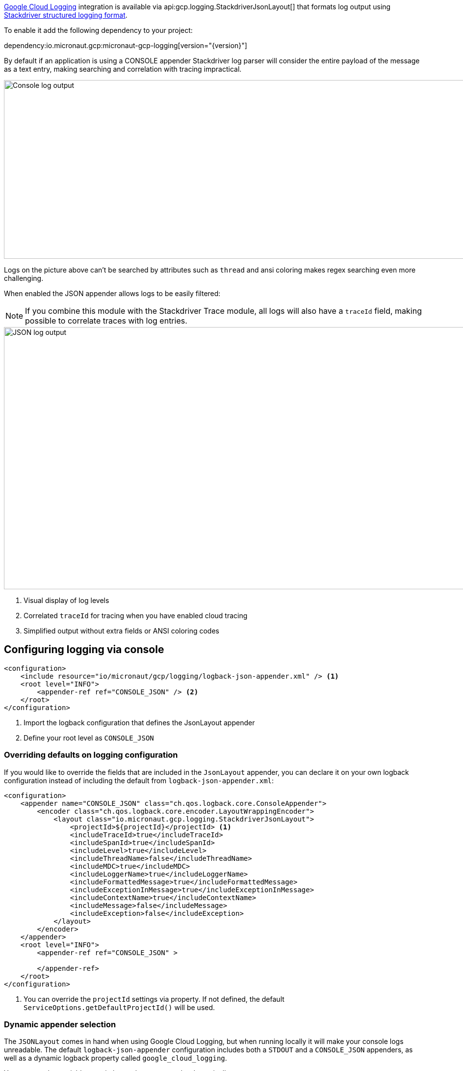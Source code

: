 https://cloud.google.com/logging[Google Cloud Logging] integration is available via api:gcp.logging.StackdriverJsonLayout[] that formats log output using https://cloud.google.com/logging/docs/structured-logging[Stackdriver structured logging format].

To enable it add the following dependency to your project:

dependency:io.micronaut.gcp:micronaut-gcp-logging[version="{version}"]

By default if an application is using a CONSOLE appender Stackdriver log parser will
consider the entire payload of the message as a text entry, making searching and correlation with tracing impractical.

image::logs_plain.png[Console log output,1593,364]

Logs on the picture above can't be searched by attributes such as `thread` and ansi coloring makes regex searching even more challenging.

When enabled the JSON appender allows logs to be easily filtered:

NOTE: If you combine this module with the Stackdriver Trace module, all logs will also have a `traceId` field,  making possible to correlate traces with log entries.

image::logs_json.png[JSON log output,1591,534]

<1> Visual display of log levels
<2> Correlated `traceId` for tracing when you have enabled cloud tracing
<3> Simplified output without extra fields or ANSI coloring codes

## Configuring logging via console

[source,xml]
----
<configuration>
    <include resource="io/micronaut/gcp/logging/logback-json-appender.xml" /> <1>
    <root level="INFO">
        <appender-ref ref="CONSOLE_JSON" /> <2>
    </root>
</configuration>
----

<1> Import the logback configuration that defines the JsonLayout appender
<2> Define your root level as `CONSOLE_JSON`

### Overriding defaults on logging configuration

If you would like to override the fields that are included in the `JsonLayout` appender, you can declare it on your own logback configuration instead of including the default from `logback-json-appender.xml`:

[source,xml]
----
<configuration>
    <appender name="CONSOLE_JSON" class="ch.qos.logback.core.ConsoleAppender">
        <encoder class="ch.qos.logback.core.encoder.LayoutWrappingEncoder">
            <layout class="io.micronaut.gcp.logging.StackdriverJsonLayout">
                <projectId>${projectId}</projectId> <1>
                <includeTraceId>true</includeTraceId>
                <includeSpanId>true</includeSpanId>
                <includeLevel>true</includeLevel>
                <includeThreadName>false</includeThreadName>
                <includeMDC>true</includeMDC>
                <includeLoggerName>true</includeLoggerName>
                <includeFormattedMessage>true</includeFormattedMessage>
                <includeExceptionInMessage>true</includeExceptionInMessage>
                <includeContextName>true</includeContextName>
                <includeMessage>false</includeMessage>
                <includeException>false</includeException>
            </layout>
        </encoder>
    </appender>
    <root level="INFO">
        <appender-ref ref="CONSOLE_JSON" >

        </appender-ref>
    </root>
</configuration>
----
<1> You can override the `projectId` settings via property. If not defined, the default `ServiceOptions.getDefaultProjectId()` will be used.

### Dynamic appender selection

The `JSONLayout` comes in hand when using Google Cloud Logging, but when running locally it will make your console logs unreadable. The default `logback-json-appender` configuration includes both a `STDOUT` and a `CONSOLE_JSON` appenders, as well as a dynamic logback property called `google_cloud_logging`.

You can use that variable to switch your logger appender dynamically.

You logging configuration would look like this:

[source,xml]
----
<configuration>
    <include resource="io/micronaut/gcp/logging/logback-json-appender.xml" />
    <root level="INFO">
        <appender-ref ref="${google_cloud_logging}" /> <1>
    </root>
</configuration>
----

<1> Chooses the appropriate appender depending on the environment.

NOTE: The environment detection executes a HTTP request to the Google Cloud metadata server. If you rather skip this to improve startup time, just set  `MICRONAUT_ENVIRONMENTS` environment variable or the `micronaut.environments` System property as described in the https://docs.micronaut.io/latest/guide/index.html#environments[reference documentation].